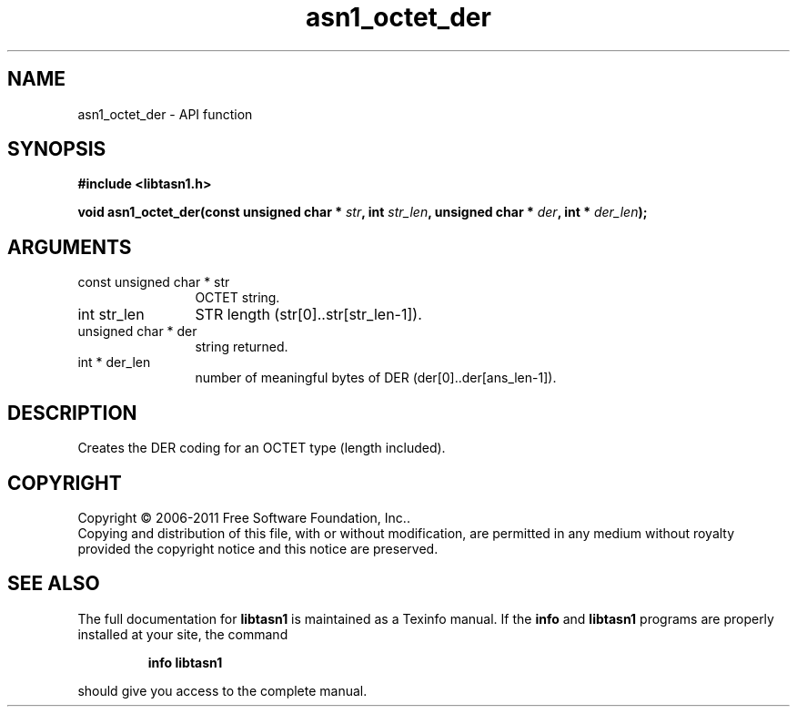 .\" DO NOT MODIFY THIS FILE!  It was generated by gdoc.
.TH "asn1_octet_der" 3 "2.11" "libtasn1" "libtasn1"
.SH NAME
asn1_octet_der \- API function
.SH SYNOPSIS
.B #include <libtasn1.h>
.sp
.BI "void asn1_octet_der(const unsigned char * " str ", int " str_len ", unsigned char * " der ", int * " der_len ");"
.SH ARGUMENTS
.IP "const unsigned char * str" 12
OCTET string.
.IP "int str_len" 12
STR length (str[0]..str[str_len\-1]).
.IP "unsigned char * der" 12
string returned.
.IP "int * der_len" 12
number of meaningful bytes of DER (der[0]..der[ans_len\-1]).
.SH "DESCRIPTION"
Creates the DER coding for an OCTET type (length included).
.SH COPYRIGHT
Copyright \(co 2006-2011 Free Software Foundation, Inc..
.br
Copying and distribution of this file, with or without modification,
are permitted in any medium without royalty provided the copyright
notice and this notice are preserved.
.SH "SEE ALSO"
The full documentation for
.B libtasn1
is maintained as a Texinfo manual.  If the
.B info
and
.B libtasn1
programs are properly installed at your site, the command
.IP
.B info libtasn1
.PP
should give you access to the complete manual.
